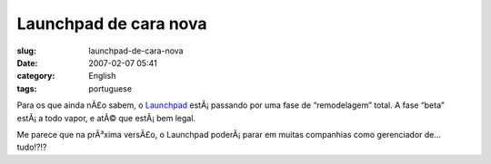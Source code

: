 Launchpad de cara nova
######################
:slug: launchpad-de-cara-nova
:date: 2007-02-07 05:41
:category: English
:tags: portuguese

Para os que ainda nÃ£o sabem, o `Launchpad <http://launchpad.net>`__
estÃ¡ passando por uma fase de “remodelagem” total. A fase “beta”
estÃ¡ a todo vapor, e atÃ© que estÃ¡ bem legal.

Me parece que na prÃ³xima versÃ£o, o Launchpad poderÃ¡ parar em muitas
companhias como gerenciador de… tudo!?!?
